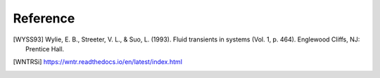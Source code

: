 =========
Reference
=========

.. [WYSS93] Wylie, E. B., Streeter, V. L., & Suo, L. (1993). Fluid transients in systems (Vol. 1, p. 464). Englewood Cliffs, NJ: Prentice Hall.

.. [WNTRSi] https://wntr.readthedocs.io/en/latest/index.html